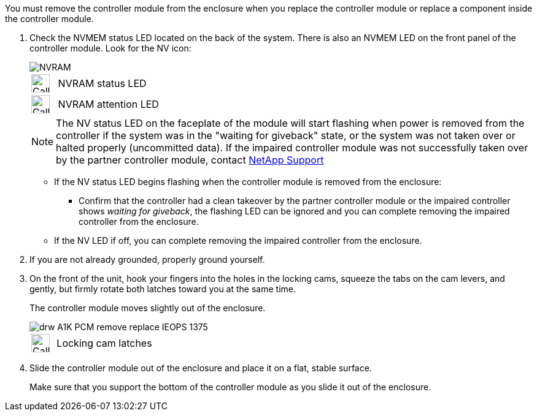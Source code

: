 // Remove the controller module - A1K (modular)

You must remove the controller module from the enclosure when you replace the controller module or replace a component inside the controller module.

. Check the NVMEM status LED located on the back of the system. There is also an NVMEM LED on the front panel of the controller module. Look for the NV icon:
+
image::../media/drw_A1K-70-90_NVRAM-LED_IEOPS-1463.svg[NVRAM]
+
[cols="1,4"]
|===
a|
image:../media/legend_icon_01.svg[Callout number 1, width=30px] 
a|
NVRAM status LED
a|
image:../media/legend_icon_02.svg[Callout number 2, width=30px]
a|
NVRAM attention LED
|===

+

NOTE: The NV status LED on the faceplate of the module will start flashing when power is removed from the controller if the system was in the "waiting for giveback" state, or the system was not taken over or halted properly (uncommitted data).  If the impaired controller module was not successfully taken over by the partner controller module, contact https://mysupport.netapp.com/site/global/dashboard[NetApp Support]

+

* If the NV status LED begins flashing when the controller module is removed from the enclosure:

** Confirm that the controller had a clean takeover by the partner controller module or the impaired controller shows _waiting for giveback_, the flashing LED can be ignored and you can complete removing the impaired controller from the enclosure.

* If the NV LED if off, you can complete removing the impaired controller from the enclosure.

. If you are not already grounded, properly ground yourself.

. On the front of the unit, hook your fingers into the holes in the locking cams, squeeze the tabs on the cam levers, and gently, but firmly rotate both latches toward you at the same time.
+
The controller module moves slightly out of the enclosure.
+
image::../media/drw_A1K_PCM_remove_replace_IEOPS-1375.svg[]
+
[cols="1,4"]
|===
a|
image:../media/legend_icon_01.svg[Callout number 1, width=30px]|
Locking cam latches
|===

. Slide the controller module out of the enclosure and place it on a flat, stable surface.
+
Make sure that you support the bottom of the controller module as you slide it out of the enclosure.
